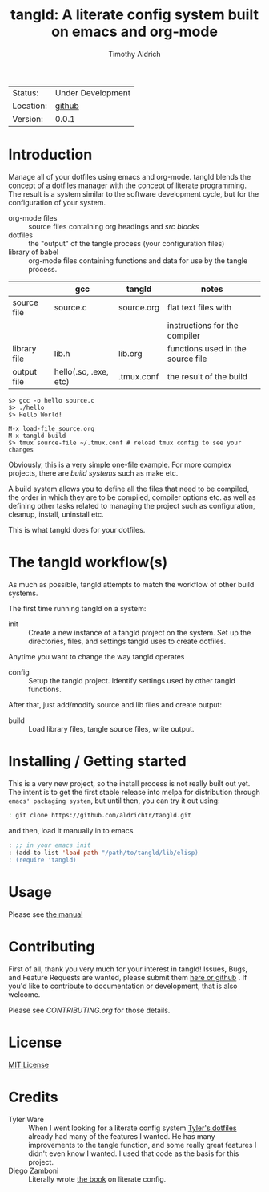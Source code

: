 #+TITLE: tangld: A literate config system built on emacs and org-mode
#+AUTHOR: Timothy Aldrich
#+EMAIL: timothy.r.aldrich@gmail.com
#+INDEX: Projects!Tools
#+STARTUP: hidestars
#+FILETAGS: org dev emacs

 | Status: | Under Development |
 | Location: | [[https://github.com/aldrichtr/tangld][github]] |
 | Version: | 0.0.1 |

* Introduction
  Manage all of your dotfiles using emacs and org-mode.  tangld blends the concept
  of a dotfiles manager with the concept of literate programming.  The result is
  a system similar to the software development cycle, but for the configuration
  of your system.
  - org-mode files :: source files containing org headings and /src blocks/
  - dotfiles :: the "output" of the tangle process (your configuration files)
  - library of babel :: org-mode files containing functions and data for use by
    the tangle process.


  |              | gcc                   | tangld     | notes                             |
  |--------------+-----------------------+------------+-----------------------------------|
  | source file  | source.c              | source.org | flat text files with              |
  |              |                       |            | instructions for the compiler     |
  | library file | lib.h                 | lib.org    | functions used in the source file |
  | output file  | hello(.so, .exe, etc) | .tmux.conf | the result of the build           |


  #+BEGIN_EXAMPLE
  $> gcc -o hello source.c
  $> ./hello
  $> Hello World!
  #+END_EXAMPLE


  #+BEGIN_EXAMPLE
  M-x load-file source.org
  M-x tangld-build
  $> tmux source-file ~/.tmux.conf # reload tmux config to see your changes
  #+END_EXAMPLE

  Obviously, this is a very simple one-file example.  For more complex projects,
  there are /build systems/ such as make etc.

  A build system allows you to define all the files that need to be compiled,
  the order in which they are to be compiled, compiler options etc. as well as
  defining other tasks related to managing the project such as configuration,
  cleanup, install, uninstall etc.

  This is what tangld does for your dotfiles.



* The tangld workflow(s)
  As much as possible, tangld attempts to match the workflow of other build
  systems.

   The first time running tangld on a system:
   - init :: Create a new instance of a tangld project on the system.
     Set up the directories, files, and settings tangld uses to create dotfiles.

   Anytime you want to change the way tangld operates
   - config :: Setup the tangld project.  Identify settings used by other
     tangld functions.

   After that, just add/modify source and lib files and create output:
   - build :: Load library files, tangle source files, write output.


* Installing / Getting started
  This is a very new project, so the install process is not really built out yet.
  The intent is to get the first stable release into melpa for distribution through
  =emacs' packaging system=, but until then, you can try it out using:
  #+BEGIN_SRC sh
  : git clone https://github.com/aldrichtr/tangld.git
  #+END_SRC
  and then, load it manually in to emacs
  #+BEGIN_SRC emacs-lisp
  : ;; in your emacs init
  : (add-to-list 'load-path "/path/to/tangld/lib/elisp)
  : (require 'tangld)
  #+END_SRC
* Usage
  Please see [[file:doc/tangld-manual.org][the manual]]

* Contributing
  First of all, thank you very much for your interest in tangld! Issues, Bugs, and
  Feature Requests are wanted, please submit them [[https://github.com/aldrichtr/tangld/issues][here or github]] . If you'd like to
  contribute to documentation or development, that is also welcome.

  Please see [[CONTRIBUTING.org]] for those details.

* License
  [[http://www.opensource.org/licenses/mit-license.php][MIT License]]
* Credits
  - Tyler Ware :: When I went looking for a literate config system [[https://github.com/tylerware/dotfiles][Tyler's dotfiles]]
    already had many of the features I wanted.  He has many improvements to the tangle
    function, and some really great features I didn't even know I wanted.  I used that
    code as the basis for this project.
  - Diego Zamboni :: Literally wrote [[https://leanpub.com/lit-config][the book]] on literate config.

